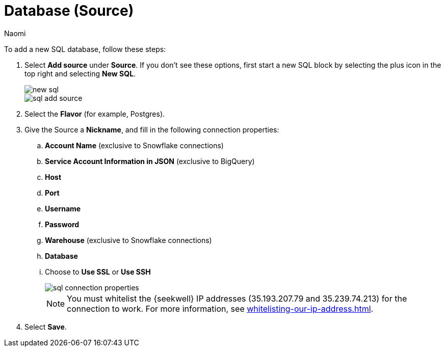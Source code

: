= Database (Source)
:last_updated: 9/7/2022
:author: Naomi
:linkattrs:
:experimental:
:page-layout: default-seekwell
:description: Follow these steps to add a new SQL database.

// source

To add a new SQL database, follow these steps:

. Select *Add source* under *Source*. If you don't see these options, first start a new SQL block by selecting the plus icon in the top right and selecting *New SQL*.
+
image::new-sql.png[]
+
image::sql-add-source.png[]

. Select the *Flavor* (for example, Postgres).

. Give the Source a *Nickname*, and fill in the following connection properties:

.. *Account Name* (exclusive to Snowflake connections)
.. *Service Account Information in JSON* (exclusive to BigQuery)
.. *Host*
.. *Port*
.. *Username*
.. *Password*
.. *Warehouse* (exclusive to Snowflake connections)
.. *Database*
.. Choose to *Use SSL* or *Use SSH*
+
image::sql-connection-properties.png[]
+
NOTE: You must whitelist the {seekwell} IP addresses (35.193.207.79 and 35.239.74.213) for the connection to work. For more information, see xref:whitelisting-our-ip-address.adoc[].

. Select *Save*.
